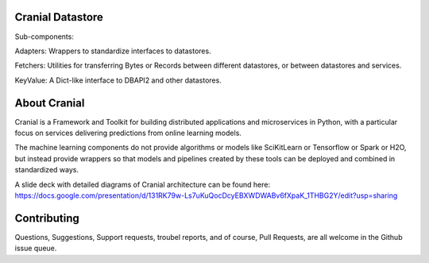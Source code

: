 Cranial Datastore
======================

Sub-components:

Adapters: Wrappers to standardize interfaces to datastores.

Fetchers: Utilities for transferring Bytes or Records between different
datastores, or between datastores and services.

KeyValue: A Dict-like interface to DBAPI2 and other datastores.


About Cranial
======================

Cranial is a Framework and Toolkit for building distributed applications and
microservices in Python, with a particular focus on services delivering
predictions from online learning models.

The machine learning components do not provide algorithms or models like
SciKitLearn or Tensorflow or Spark or H2O, but instead provide wrappers so that
models and pipelines created by these tools can be deployed and combined in
standardized ways.

A slide deck with detailed diagrams of Cranial architecture can be found here:
https://docs.google.com/presentation/d/131RK79w-Ls7uKuQocDcyEBXWDWABv6fXpaK_1THBG2Y/edit?usp=sharing

Contributing
============
Questions, Suggestions, Support requests, troubel reports, and of course, 
Pull Requests, are all welcome in the Github issue queue.
